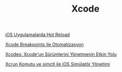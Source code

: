 #+TITLE: Xcode

[[file:../../news/hot_reload_in_iOS.org][iOS Uygulamalarda Hot Reload]]

[[file:../../news/xcode_breakpoints_ile_otomatizasyon.org][Xcode Breakpoints ile Otomatizasyon]]

[[file:../../news/xcodes_surum_yonetim.org][Xcodes: Xcode'un Sürümlerini Yönetmenin Etkin Yolu]]

[[file:../../news/xcrun_komutu.org][Xcrun Komutu ve simctl ile iOS Simülatör Yönetimi]]

